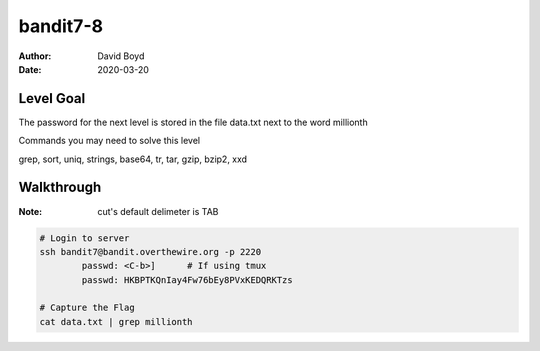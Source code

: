 bandit7-8
#########
:Author: David Boyd
:Date: 2020-03-20

Level Goal
==========

The password for the next level is stored in the file data.txt next to the word millionth

Commands you may need to solve this level

grep, sort, uniq, strings, base64, tr, tar, gzip, bzip2, xxd

Walkthrough
===========
:Note: cut's default delimeter is TAB

.. code-block :: Bash

	# Login to server
	ssh bandit7@bandit.overthewire.org -p 2220
		passwd: <C-b>]      # If using tmux
		passwd: HKBPTKQnIay4Fw76bEy8PVxKEDQRKTzs

	# Capture the Flag
	cat data.txt | grep millionth

